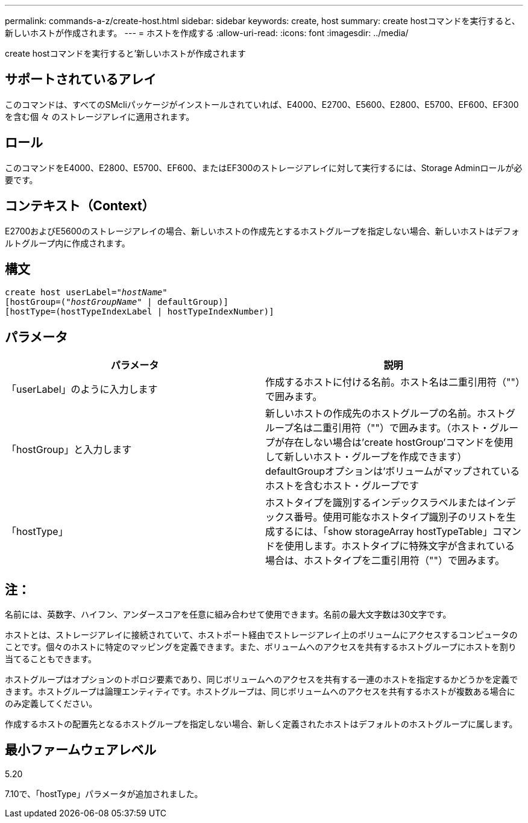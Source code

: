 ---
permalink: commands-a-z/create-host.html 
sidebar: sidebar 
keywords: create, host 
summary: create hostコマンドを実行すると、新しいホストが作成されます。 
---
= ホストを作成する
:allow-uri-read: 
:icons: font
:imagesdir: ../media/


[role="lead"]
create hostコマンドを実行すると'新しいホストが作成されます



== サポートされているアレイ

このコマンドは、すべてのSMcliパッケージがインストールされていれば、E4000、E2700、E5600、E2800、E5700、EF600、EF300を含む個 々 のストレージアレイに適用されます。



== ロール

このコマンドをE4000、E2800、E5700、EF600、またはEF300のストレージアレイに対して実行するには、Storage Adminロールが必要です。



== コンテキスト（Context）

E2700およびE5600のストレージアレイの場合、新しいホストの作成先とするホストグループを指定しない場合、新しいホストはデフォルトグループ内に作成されます。



== 構文

[source, cli, subs="+macros"]
----
create host userLabel=pass:quotes[_"hostName"_]
[hostGroup=pass:quotes[(_"hostGroupName"_] | defaultGroup)]
[hostType=(hostTypeIndexLabel | hostTypeIndexNumber)]
----


== パラメータ

|===
| パラメータ | 説明 


 a| 
「userLabel」のように入力します
 a| 
作成するホストに付ける名前。ホスト名は二重引用符（""）で囲みます。



 a| 
「hostGroup」と入力します
 a| 
新しいホストの作成先のホストグループの名前。ホストグループ名は二重引用符（""）で囲みます。（ホスト・グループが存在しない場合は'create hostGroup'コマンドを使用して新しいホスト・グループを作成できます） defaultGroupオプションは'ボリュームがマップされているホストを含むホスト・グループです



 a| 
「hostType」
 a| 
ホストタイプを識別するインデックスラベルまたはインデックス番号。使用可能なホストタイプ識別子のリストを生成するには、「show storageArray hostTypeTable」コマンドを使用します。ホストタイプに特殊文字が含まれている場合は、ホストタイプを二重引用符（""）で囲みます。

|===


== 注：

名前には、英数字、ハイフン、アンダースコアを任意に組み合わせて使用できます。名前の最大文字数は30文字です。

ホストとは、ストレージアレイに接続されていて、ホストポート経由でストレージアレイ上のボリュームにアクセスするコンピュータのことです。個々のホストに特定のマッピングを定義できます。また、ボリュームへのアクセスを共有するホストグループにホストを割り当てることもできます。

ホストグループはオプションのトポロジ要素であり、同じボリュームへのアクセスを共有する一連のホストを指定するかどうかを定義できます。ホストグループは論理エンティティです。ホストグループは、同じボリュームへのアクセスを共有するホストが複数ある場合にのみ定義してください。

作成するホストの配置先となるホストグループを指定しない場合、新しく定義されたホストはデフォルトのホストグループに属します。



== 最小ファームウェアレベル

5.20

7.10で、「hostType」パラメータが追加されました。
